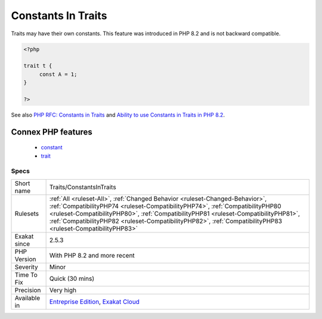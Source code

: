 .. _traits-constantsintraits:

.. _constants-in-traits:

Constants In Traits
+++++++++++++++++++

.. meta::
	:description:
		Constants In Traits: Traits may have their own constants.
	:twitter:card: summary_large_image
	:twitter:site: @exakat
	:twitter:title: Constants In Traits
	:twitter:description: Constants In Traits: Traits may have their own constants
	:twitter:creator: @exakat
	:twitter:image:src: https://www.exakat.io/wp-content/uploads/2020/06/logo-exakat.png
	:og:image: https://www.exakat.io/wp-content/uploads/2020/06/logo-exakat.png
	:og:title: Constants In Traits
	:og:type: article
	:og:description: Traits may have their own constants
	:og:url: https://exakat.readthedocs.io/en/latest/Reference/Rules/Constants In Traits.html
	:og:locale: en
Traits may have their own constants. This feature was introduced in PHP 8.2 and is not backward compatible.

.. code-block:: php
   
   <?php
   
   trait t {
   	const A = 1;
   }
   
   ?>

See also `PHP RFC: Constants in Traits <https://wiki.php.net/rfc/constants_in_traits>`_ and `Ability to use Constants in Traits in PHP 8.2 <https://www.amitmerchant.com/traits-constants-php-82/>`_.

Connex PHP features
-------------------

  + `constant <https://php-dictionary.readthedocs.io/en/latest/dictionary/constant.ini.html>`_
  + `trait <https://php-dictionary.readthedocs.io/en/latest/dictionary/trait.ini.html>`_


Specs
_____

+--------------+----------------------------------------------------------------------------------------------------------------------------------------------------------------------------------------------------------------------------------------------------------------------------------------------------------------------------------------------------------------------+
| Short name   | Traits/ConstantsInTraits                                                                                                                                                                                                                                                                                                                                             |
+--------------+----------------------------------------------------------------------------------------------------------------------------------------------------------------------------------------------------------------------------------------------------------------------------------------------------------------------------------------------------------------------+
| Rulesets     | :ref:`All <ruleset-All>`, :ref:`Changed Behavior <ruleset-Changed-Behavior>`, :ref:`CompatibilityPHP74 <ruleset-CompatibilityPHP74>`, :ref:`CompatibilityPHP80 <ruleset-CompatibilityPHP80>`, :ref:`CompatibilityPHP81 <ruleset-CompatibilityPHP81>`, :ref:`CompatibilityPHP82 <ruleset-CompatibilityPHP82>`, :ref:`CompatibilityPHP83 <ruleset-CompatibilityPHP83>` |
+--------------+----------------------------------------------------------------------------------------------------------------------------------------------------------------------------------------------------------------------------------------------------------------------------------------------------------------------------------------------------------------------+
| Exakat since | 2.5.3                                                                                                                                                                                                                                                                                                                                                                |
+--------------+----------------------------------------------------------------------------------------------------------------------------------------------------------------------------------------------------------------------------------------------------------------------------------------------------------------------------------------------------------------------+
| PHP Version  | With PHP 8.2 and more recent                                                                                                                                                                                                                                                                                                                                         |
+--------------+----------------------------------------------------------------------------------------------------------------------------------------------------------------------------------------------------------------------------------------------------------------------------------------------------------------------------------------------------------------------+
| Severity     | Minor                                                                                                                                                                                                                                                                                                                                                                |
+--------------+----------------------------------------------------------------------------------------------------------------------------------------------------------------------------------------------------------------------------------------------------------------------------------------------------------------------------------------------------------------------+
| Time To Fix  | Quick (30 mins)                                                                                                                                                                                                                                                                                                                                                      |
+--------------+----------------------------------------------------------------------------------------------------------------------------------------------------------------------------------------------------------------------------------------------------------------------------------------------------------------------------------------------------------------------+
| Precision    | Very high                                                                                                                                                                                                                                                                                                                                                            |
+--------------+----------------------------------------------------------------------------------------------------------------------------------------------------------------------------------------------------------------------------------------------------------------------------------------------------------------------------------------------------------------------+
| Available in | `Entreprise Edition <https://www.exakat.io/entreprise-edition>`_, `Exakat Cloud <https://www.exakat.io/exakat-cloud/>`_                                                                                                                                                                                                                                              |
+--------------+----------------------------------------------------------------------------------------------------------------------------------------------------------------------------------------------------------------------------------------------------------------------------------------------------------------------------------------------------------------------+


